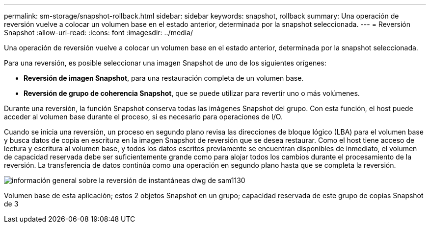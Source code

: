 ---
permalink: sm-storage/snapshot-rollback.html 
sidebar: sidebar 
keywords: snapshot, rollback 
summary: Una operación de reversión vuelve a colocar un volumen base en el estado anterior, determinada por la snapshot seleccionada. 
---
= Reversión Snapshot
:allow-uri-read: 
:icons: font
:imagesdir: ../media/


[role="lead"]
Una operación de reversión vuelve a colocar un volumen base en el estado anterior, determinada por la snapshot seleccionada.

Para una reversión, es posible seleccionar una imagen Snapshot de uno de los siguientes orígenes:

* *Reversión de imagen Snapshot*, para una restauración completa de un volumen base.
* *Reversión de grupo de coherencia Snapshot*, que se puede utilizar para revertir uno o más volúmenes.


Durante una reversión, la función Snapshot conserva todas las imágenes Snapshot del grupo. Con esta función, el host puede acceder al volumen base durante el proceso, si es necesario para operaciones de I/O.

Cuando se inicia una reversión, un proceso en segundo plano revisa las direcciones de bloque lógico (LBA) para el volumen base y busca datos de copia en escritura en la imagen Snapshot de reversión que se desea restaurar. Como el host tiene acceso de lectura y escritura al volumen base, y todos los datos escritos previamente se encuentran disponibles de inmediato, el volumen de capacidad reservada debe ser suficientemente grande como para alojar todos los cambios durante el procesamiento de la reversión. La transferencia de datos continúa como una operación en segundo plano hasta que se completa la reversión.

image::../media/sam1130-dwg-snapshots-rollback-overview.gif[información general sobre la reversión de instantáneas dwg de sam1130]

Volumen base de esta aplicación; estos 2 objetos Snapshot en un grupo; capacidad reservada de este grupo de copias Snapshot de 3
